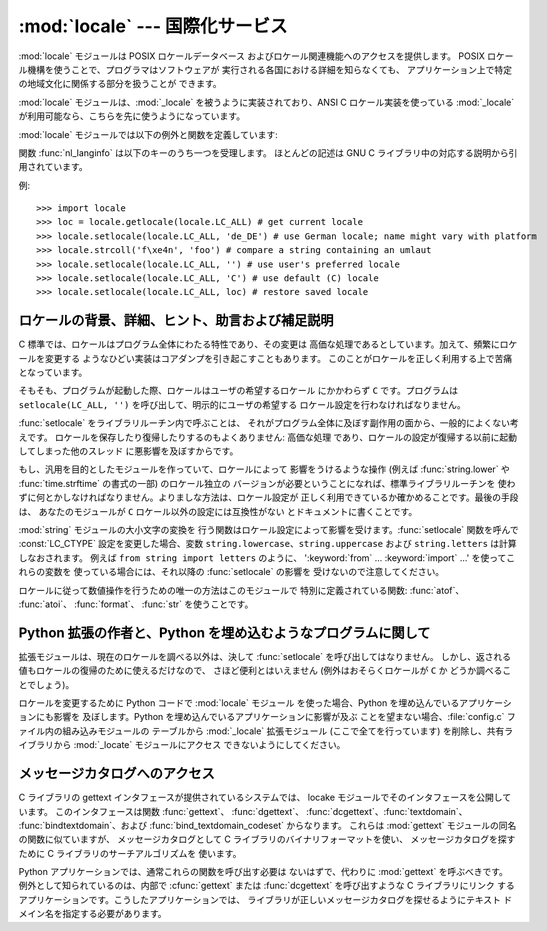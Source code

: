 
:mod:`locale` --- 国際化サービス
================================

.. module:: locale
   :synopsis: 国際化サービス。
.. moduleauthor:: Martin von Löwis <martin@v.loewis.de>
.. sectionauthor:: Martin von Löwis <martin@v.loewis.de>


:mod:`locale` モジュールは POSIX ロケールデータベース およびロケール関連機能へのアクセスを提供します。 POSIX
ロケール機構を使うことで、プログラマはソフトウェアが 実行される各国における詳細を知らなくても、 アプリケーション上で特定の地域文化に関係する部分を扱うことが
できます。

.. index:: module: _locale

:mod:`locale` モジュールは、:mod:`_locale`  を被うように実装されており、ANSI C ロケール実装を使っている
:mod:`_locale` が利用可能なら、こちらを先に使うようになっています。

:mod:`locale` モジュールでは以下の例外と関数を定義しています:


.. exception:: Error

   :func:`setlocale` が失敗したときに送出される例外です。


.. function:: setlocale(category[, locale])

   *locale* を指定する場合、文字列、 ``(language code, encoding)``、からなるタプル、または ``None``
   をとることができます。*locale* がタプルのの場合、 ロケール別名解決エンジンによって文字列に変換されます。 *locale* が与えられていて、かつ
   ``None`` でない場合、 :func:`setlocale` は *category* の設定を変更します。
   変更することのできるカテゴリは以下に列記されており、値は ロケール設定の名前です。空の文字列を指定すると、ユーザの環境における 標準設定になります。
   ロケールの変更に失敗した場合、:exc:`Error` が送出されます。 成功した場合、新たなロケール設定が返されます。

   *locale* が省略されたり ``None`` の場合、*category*  の現在の設定が返されます。

   :func:`setlocale` はほとんどのシステムでスレッド安全では ありません。アプリケーションを書くとき、大抵は以下のコード ::

      import locale
      locale.setlocale(locale.LC_ALL, '')

   から書き始めます。これは全てのカテゴリをユーザの環境における 標準設定 (大抵は環境変数 :envvar:`LANG` で指定されています)
   に設定します。その後複数スレッドを使ってロケールを変更したり しない限り、問題は起こらないはずです。

   .. versionchanged:: 2.0
      引数 *locale* の値としてタプルをサポートしました。.


.. function:: localeconv()

   地域的な慣行のデータベースを辞書として返します。辞書は以下の文字列を キーとして持っています:

   +----------------------+-------------------------------------+--------------------------------------------------------------------+
   | カテゴリ             | キー名                              | 意味                                                               |
   +======================+=====================================+====================================================================+
   | :const:`LC_NUMERIC`  | ``'decimal_point'``                 | 小数点を表す文字です。                                             |
   +----------------------+-------------------------------------+--------------------------------------------------------------------+
   |                      | ``'grouping'``                      | ``'thousands_sep'``                                                |
   |                      |                                     | が来るかもしれない場所を相対的に                                   |
   |                      |                                     | 表した数からなる配列です。配列が                                   |
   |                      |                                     | :const:`CHAR_MAX` で終端されている                                 |
   |                      |                                     | 場合、それ以上の桁では桁数字のグループ化を行いません。配列が       |
   |                      |                                     | ``0``                                                              |
   |                      |                                     | で終端されている場合、最後に指定したグループが反復的に使われます。 |
   +----------------------+-------------------------------------+--------------------------------------------------------------------+
   |                      | ``'thousands_sep'``                 | 桁グループ間を区切るために使われる文字です。                       |
   +----------------------+-------------------------------------+--------------------------------------------------------------------+
   | :const:`LC_MONETARY` | ``'int_curr_symbol'``               | 国際通貨を表現する記号です。                                       |
   +----------------------+-------------------------------------+--------------------------------------------------------------------+
   |                      | ``'currency_symbol'``               | 地域的な通貨を表現する記号です。                                   |
   +----------------------+-------------------------------------+--------------------------------------------------------------------+
   |                      | ``'p_cs_precedes/n_cs_precedes'``   | 通貨記号が値の前につくかどうかです (それぞれ正の値、               |
   |                      |                                     | 負の値を表します)。                                                |
   +----------------------+-------------------------------------+--------------------------------------------------------------------+
   |                      | ``'p_sep_by_space/n_sep_by_space'`` | 通貨記号と値との間にスペースを入れるかどうかです                   |
   |                      |                                     | (それぞれ正の値、負の値を表します)。                               |
   +----------------------+-------------------------------------+--------------------------------------------------------------------+
   |                      | ``'mon_decimal_point'``             | 金額表示の際に使われる小数点です。                                 |
   +----------------------+-------------------------------------+--------------------------------------------------------------------+
   |                      | ``'frac_digits'``                   | 金額を地域的な方法で表現する際の小数点以下の桁数です。             |
   +----------------------+-------------------------------------+--------------------------------------------------------------------+
   |                      | ``'int_frac_digits'``               | 金額を国際的な方法で表現する際の小数点以下の桁数です。             |
   +----------------------+-------------------------------------+--------------------------------------------------------------------+
   |                      | ``'mon_thousands_sep'``             | 金額表示の際に桁区切り記号です。                                   |
   +----------------------+-------------------------------------+--------------------------------------------------------------------+
   |                      | ``'mon_grouping'``                  | ``'grouping'``                                                     |
   |                      |                                     | と同じで、金額表示の際に使われます。                               |
   +----------------------+-------------------------------------+--------------------------------------------------------------------+
   |                      | ``'positive_sign'``                 | 正の値の金額表示に使われる記号です。                               |
   +----------------------+-------------------------------------+--------------------------------------------------------------------+
   |                      | ``'negative_sign'``                 | 負の値の金額表示に使われる記号です。                               |
   +----------------------+-------------------------------------+--------------------------------------------------------------------+
   |                      | ``'p_sign_posn/n_sign_posn'``       | 符号の位置です                                                     |
   |                      |                                     | (それぞれ正の値と負の値を表します)。以下を参照ください。           |
   +----------------------+-------------------------------------+--------------------------------------------------------------------+

   数値形式の値に:const:`CHAR_MAX`を設定すると、そのロケールでは値が 指定されていないことを表します。

   ``'p_sign_posn'`` および ``'n_sing_posn'`` の取り得る値は 以下の通りです。

   +--------------+----------------------------------------+
   | 値           | 説明                                   |
   +==============+========================================+
   | ``0``        | 通貨記号および値は丸括弧で囲われます。 |
   +--------------+----------------------------------------+
   | ``1``        | 符号は値と通貨記号より前に来ます。     |
   +--------------+----------------------------------------+
   | ``2``        | 符号は値と通貨記号の後に続きます。     |
   +--------------+----------------------------------------+
   | ``3``        | 符号は値の直前に来ます。               |
   +--------------+----------------------------------------+
   | ``4``        | 符号は値の直後に来ます。               |
   +--------------+----------------------------------------+
   | ``CHAR_MAX`` | このロケールでは特に指定しません。     |
   +--------------+----------------------------------------+


.. function:: nl_langinfo(option)

   ロケール特有の情報を文字列として返します。この関数は全てのシステムで 利用可能なわけではなく、指定できる *option* もプラットフォーム
   間で大きく異なります。引数として使えるのは、locale モジュールで利用 可能なシンボル定数を表す数字です。


.. function:: getdefaultlocale([envvars])

   標準のロケール設定を取得しようと試み、結果をタプル ``(language code, encoding)`` の形式で 返します。
   POSIXによると、``setlocale(LC_ALL, '')`` を呼ばなかった プログラムは、移植可能な ``'C'`` ロケール設定を使います。
   ``setlocale(LC_ALL, '')`` を呼ぶことで、:envvar:`LANG` 変数で 定義された標準のロケール設定を使うようになります。
   Python では現在のロケール設定に干渉したくないので、上で述べた ような方法でその挙動をエミュレーションしています。

   他のプラットフォームとの互換性を維持するために、環境変数 :envvar:`LANG` だけでなく、引数 *envvars* で指定された環境変数のリスト
   も調べられます。*envvars* は標準では GNU gettext で使われて いるサーチパスになります; パスには必ず変数名 ``LANG`` が含まれて
   いるからです。GNU gettext サーチパスは ``'LANGUAGE'``、 ``'LC_ALL'``、``'LC_CTYPE'``、および
   ``'LANG'`` が 列挙した順番に含まれています。

   ``'C'`` の場合を除き、言語コードは :rfc:`1766` に対応します。 *language code* および *encoding*
   が決定できなかった 場合、``None`` になるかもしれません。

   .. versionadded:: 2.0


.. function:: getlocale([category])

   与えられたロケールカテゴリに対する現在の設定を、 *language code*、 *encoding* を含むシーケンスで返します。 *category*
   として :const:`LC_ALL` 以外の :const:`LC_\*` の 値の一つを指定できます。標準の設定は :const:`LC_CTYPE`
   です。

   ``'C'`` の場合を除き、言語コードは :rfc:`1766` に対応します。 *language code* および *encoding*
   が決定できなかった 場合、``None`` になるかもしれません。

   .. versionadded:: 2.0


.. function:: getpreferredencoding([do_setlocale])

   テキストデータをエンコードする方法を、ユーザの設定に基づいて 返します。ユーザの設定は異なるシステム間では異なった方法で
   表現され、システムによってはプログラミング的に得ることができない こともあるので、この関数が返すのはただの推測です。

   システムによっては、ユーザの設定を取得するために  :func:`setlocale` を呼び出す必要があるため、この関数はスレッド安全
   ではありません。:func:`setlocale` を呼び出す必要がない、または 呼び出したくない場合、*do_setlocale* を ``False`` に
   設定する必要があります。

   .. versionadded:: 2.3


.. function:: normalize(localename)

   与えたロケール名を規格化したロケールコードを返します。返される ロケールコードは :func:`setlocale` で使うために書式化されて
   います。規格化が失敗した場合、もとの名前がそのまま返されます。

   与えたエンコードがシステムにとって未知の場合、標準の設定では、 この関数は :func:`setlocale` と同様に、エンコーディングを
   ロケールコードにおける標準のエンコーディングに設定します。

   .. versionadded:: 2.0


.. function:: resetlocale([category])

   *category* のロケールを標準設定にします。

   標準設定は :func:`getdefaultlocale` を呼ぶことで決定されます。 *category* は標準で :const:`LC_ALL`
   になっています。

   .. versionadded:: 2.0


.. function:: strcoll(string1, string2)

   現在の :const:`LC_COLLATE` 設定に従って二つの文字列を比較します。 他の比較を行う関数と同じように、*string1* が
   *string2*  に対して前に来るか、後に来るか、あるいは二つが等しいかによって、 それぞれ負の値、正の値、あるいは ``0`` を返します。


.. function:: strxfrm(string)

   .. index:: builtin: cmp

   文字列を組み込み関数 :func:`cmp` で 使える形式に変換し、かつロケールに則した結果を返します。
   この関数は同じ文字列が何度も比較される場合、例えば文字列から なるシーケンスを順序付けて並べる際に使うことができます。


.. function:: format(format, val[, grouping[, monetary]])

   数値 *val* を現在の :const:`LC_NUMERIC` の設定に基づいて 書式化します。書式は ``%`` 演算子の慣行に従います。浮動小数点
   数については、必要に応じて浮動小数点が変更されます。*grouping* が真なら、ロケールに配慮した桁数の区切りが行われます。

   *monetary*が真なら、桁区切り記号やグループ化文字列を用いて変換を行 います。

   この関数や、1文字の指定子でしか動作しないことに注意しましょう。フォー マット文字列を使う場合は:func:`format_string`を使用します。

   .. versionchanged:: 2.5
      *monetary*パラメータが追加されました.


.. function:: format_string(format, val[, grouping])

   ``format % val``形式のフォーマット指定子を、現在のロケール設定を考 慮したうえで処理します。

   .. versionadded:: 2.5


.. function:: currency(val[, symbol[, grouping[, international]]])

   数値*val*を、現在の:const:`LC_MONETARY`の設定にあわせてフォーマッ トします。

   *symbol*が真の場合は、返される文字列に通貨記号が含まれるようになり ます。これはデフォルトの設定です。*grouping*が真の場合(これはデフォ
   ルトではありません)は、値をグループ化します。*international*が真の 場合(これはデフォルトではありません)は、国際的な通貨記号を使用します。

   この関数は'C'ロケールでは動作しないことに注意しましょう。まず最初に :func:`setlocale`でロケールを設定する必要があります。

   .. versionadded:: 2.5


.. function:: str(float)

   浮動小数点数を ``str(float)`` と同じように書式化しますが、 ロケールに配慮した小数点が使われます。


.. function:: atof(string)

   文字列を :const:`LC_NUMERIC` で設定された慣行に従って浮動小数点に変換 します。


.. function:: atoi(string)

   文字列を :const:`LC_NUMERIC` で設定された慣行に従って整数に変換します。


.. data:: LC_CTYPE

   .. index:: module: string

   文字タイプ関連の関数のためのロケールカテゴリです。このカテゴリの 設定に従って、モジュール :mod:`string` における関数の振る舞い が変わります。


.. data:: LC_COLLATE

   文字列を並べ替えるためのロケールカテゴリです。:mod:`locale` モジュールの関数 :func:`strcoll` および
   :func:`strxfrm` が 影響を受けます。


.. data:: LC_TIME

   時刻を書式化するためのロケールカテゴリです。:func:`time.strftime`  はこのカテゴリに設定されている慣行に従います。


.. data:: LC_MONETARY

   金額に関係する値を書式化するためのロケールカテゴリです。 設定可能なオプションは関数 :func:`localeconv` で得ることが できます。


.. data:: LC_MESSAGES

   メッセージ表示のためのロケールカテゴリです。現在 Python は アプリケーション毎にロケールに対応したメッセージを出力する
   機能はサポートしていません。:func:`os.strerror` が 返すような、オペレーティングシステムによって表示される
   メッセージはこのカテゴリによって影響を受けます。


.. data:: LC_NUMERIC

   数字を書式化するためのロケールカテゴリです。関数 :func:`format`、 :func:`atoi`、 :func:`atof` および
   :mod:`locale` モジュール の :func:`str` が影響を受けます。他の数値書式化操作は影響を 受けません。


.. data:: LC_ALL

   全てのロケール設定を総合したものです。ロケールを変更する際にこの フラグが使われた場合、そのロケールにおける全てのカテゴリを設定
   しようと試みます。一つでも失敗したカテゴリがあった場合、全ての カテゴリにおいて設定変更を行いません。このフラグを使ってロケールを
   取得した場合、全てのカテゴリにおける設定を示す文字列が返されます。 この文字列は、後に設定を元に戻すために使うことができます。


.. data:: CHAR_MAX

   :func:`localeconv` の返す特別な値のためのシンボル定数です。

関数 :func:`nl_langinfo` は以下のキーのうち一つを受理します。 ほとんどの記述は GNU C
ライブラリ中の対応する説明から引用されています。


.. data:: CODESET

   選択されたロケールで用いられている文字エンコーディングの名前を 文字列で返します。


.. data:: D_T_FMT

   時刻および日付をロケール特有の方法で表現するために、 strftime(3) の 書式化文字列として用いることのできる文字列を返します。


.. data:: D_FMT

   日付をロケール特有の方法で表現するために、 strftime(3) の 書式化文字列として用いることのできる文字列を返します。


.. data:: T_FMT

   時刻をロケール特有の方法で表現するために、 strftime(3) の 書式化文字列として用いることのできる文字列を返します。


.. data:: T_FMT_AMPM

   時刻を 午前／午後の書式で表現するために、 strftime(3) の 書式化文字列として用いることのできる文字列を返します。 返される値は


.. data:: DAY_1 ... DAY_7

   1 週間中の n 番目の曜日名を返します。

   .. warning::

      ロケール US における、 :const:`DAY_1` を日曜日とする慣行に従っています。国際的な (ISO 8601)
      月曜日を週の初めとする慣行ではありません。


.. data:: ABDAY_1 ... ABDAY_7

   1 週間中の n 番目の曜日名を略式表記で返します。


.. data:: MON_1 ... MON_12

   n 番目の月の名前を返します。


.. data:: ABMON_1 ... ABMON_12

   n 番目の月の名前を略式表記で返します。


.. data:: RADIXCHAR

   基数点 (小数点ドット、あるいは小数点コンマ、等) を返します。


.. data:: THOUSEP

   1000 単位桁区切り (3 桁ごとのグループ化) の区切り文字を返します。


.. data:: YESEXPR

   肯定／否定で答える質問に対する肯定回答を正規表現関数で 認識するために利用できる正規表現を返します。

   .. warning::

      表現は C ライブラリの :cfunc:`regex` 関数 に合ったものでなければならず、これは :mod:`re` で
      使われている構文とは異なるかもしれません。


.. data:: NOEXPR

   肯定／否定で答える質問に対する否定回答を正規表現関数で 認識するために利用できる正規表現を返します。


.. data:: CRNCYSTR

   通貨シンボルを返します。シンボルを値の前に表示させる場合には "-" 、値の後ろに表示させる場合には "+" 、シンボルを基数点と 置き換える場合には "."
   を前につけます。


.. data:: ERA

   現在のロケールで使われている年代を表現する値を返します。

   ほとんどのロケールではこの値を定義していません。この値を設定している ロケールの例は日本です。日本では、日付の伝統的な表示法に、時の天皇
   に対応する元号名を含めます。

   通常この値を直接指定する必要はありません。``E`` を書式化文字列に 指定することで、関数 :func:`strftime` がこの情報を使うようになります。
   返される文字列の様式は決められていないので、異なるシステム間で様式に 関する同じ知識が使えると期待してはいけません。


.. data:: ERA_YEAR

   返される値はロケールでの現年代の年値です。


.. data:: ERA_D_T_FMT

   返される値は :func:`strftime` で日付および時間をロケール固有の 年代に基づいた方法で表現するための書式化文字列として使うことができます。


.. data:: ERA_D_FMT

   返される値は :func:`strftime` で日付をロケール固有の 年代に基づいた方法で表現するための書式化文字列として使うことができます。


.. data:: ALT_DIGITS

   返される値は 0 から 99 までの 100 個の値の表現です。

例::

   >>> import locale
   >>> loc = locale.getlocale(locale.LC_ALL) # get current locale
   >>> locale.setlocale(locale.LC_ALL, 'de_DE') # use German locale; name might vary with platform
   >>> locale.strcoll('f\xe4n', 'foo') # compare a string containing an umlaut 
   >>> locale.setlocale(locale.LC_ALL, '') # use user's preferred locale
   >>> locale.setlocale(locale.LC_ALL, 'C') # use default (C) locale
   >>> locale.setlocale(locale.LC_ALL, loc) # restore saved locale


ロケールの背景、詳細、ヒント、助言および補足説明
------------------------------------------------

C 標準では、ロケールはプログラム全体にわたる特性であり、その変更は 高価な処理であるとしています。加えて、頻繁にロケールを変更する
ようなひどい実装はコアダンプを引き起こすこともあります。 このことがロケールを正しく利用する上で苦痛となっています。

そもそも、プログラムが起動した際、ロケールはユーザの希望するロケール にかかわらず ``C`` です。プログラムは ``setlocale(LC_ALL,
'')`` を呼び出して、明示的にユーザの希望する ロケール設定を行わなければなりません。

:func:`setlocale` をライブラリルーチン内で呼ぶことは、 それがプログラム全体に及ぼす副作用の面から、一般的によくない考えです。
ロケールを保存したり復帰したりするのもよくありません: 高価な処理 であり、ロケールの設定が復帰する以前に起動してしまった他のスレッド
に悪影響を及ぼすからです。

もし、汎用を目的としたモジュールを作っていて、ロケールによって 影響をうけるような操作 (例えば :func:`string.lower` や
:func:`time.strftime` の書式の一部) のロケール独立の バージョンが必要ということになれば、標準ライブラリルーチンを
使わずに何とかしなければなりません。よりましな方法は、ロケール設定が 正しく利用できているか確かめることです。最後の手段は、 あなたのモジュールが ``C``
ロケール以外の設定には互換性がない とドキュメントに書くことです。

.. index:: module: string

:mod:`string` モジュールの大小文字の変換を 行う関数はロケール設定によって影響を受けます。:func:`setlocale`  関数を呼んで
:const:`LC_CTYPE` 設定を変更した場合、変数 ``string.lowercase``、``string.uppercase`` および
``string.letters`` は計算しなおされます。 例えば ``from string import letters`` のように、
':keyword:`from` ... :keyword:`import` ...' を使ってこれらの変数を 使っている場合には、それ以降の
:func:`setlocale` の影響を 受けないので注意してください。

ロケールに従って数値操作を行うための唯一の方法はこのモジュールで 特別に定義されている関数:  :func:`atof`、 :func:`atoi`、
:func:`format`、 :func:`str` を使うことです。


.. _embedding-locale:

Python 拡張の作者と、Python を埋め込むようなプログラムに関して
--------------------------------------------------------------

拡張モジュールは、現在のロケールを調べる以外は、決して :func:`setlocale` を呼び出してはなりません。
しかし、返される値もロケールの復帰のために使えるだけなので、 さほど便利とはいえません (例外はおそらくロケールが ``C`` か どうか調べることでしょう)。

ロケールを変更するために Python コードで :mod:`locale` モジュール を使った場合、Python を埋め込んでいるアプリケーションにも影響を
及ぼします。Python を埋め込んでいるアプリケーションに影響が及ぶ ことを望まない場合、:file:`config.c` ファイル内の組み込みモジュールの
テーブルから :mod:`_locale` 拡張モジュール  (ここで全てを行っています)  を削除し、共有ライブラリから :mod:`_locate`
モジュールにアクセス できないようにしてください。


.. _locale-gettext:

メッセージカタログへのアクセス
------------------------------

C ライブラリの gettext インタフェースが提供されているシステムでは、 locake モジュールでそのインタフェースを公開しています。
このインタフェースは関数 :func:`gettext`、 :func:`dgettext`、
:func:`dcgettext`、:func:`textdomain`、 :func:`bindtextdomain`、および
:func:`bind_textdomain_codeset` からなります。 これらは :mod:`gettext` モジュールの同名の関数に似ていますが、
メッセージカタログとして C ライブラリのバイナリフォーマットを使い、 メッセージカタログを探すために C ライブラリのサーチアルゴリズムを 使います。

Python アプリケーションでは、通常これらの関数を呼び出す必要は ないはずで、代わりに :mod:`gettext` を呼ぶべきです。
例外として知られているのは、内部で :cfunc:`gettext` または :func:`dcgettext` を呼び出すような C ライブラリにリンク
するアプリケーションです。こうしたアプリケーションでは、 ライブラリが正しいメッセージカタログを探せるようにテキスト ドメイン名を指定する必要があります。

